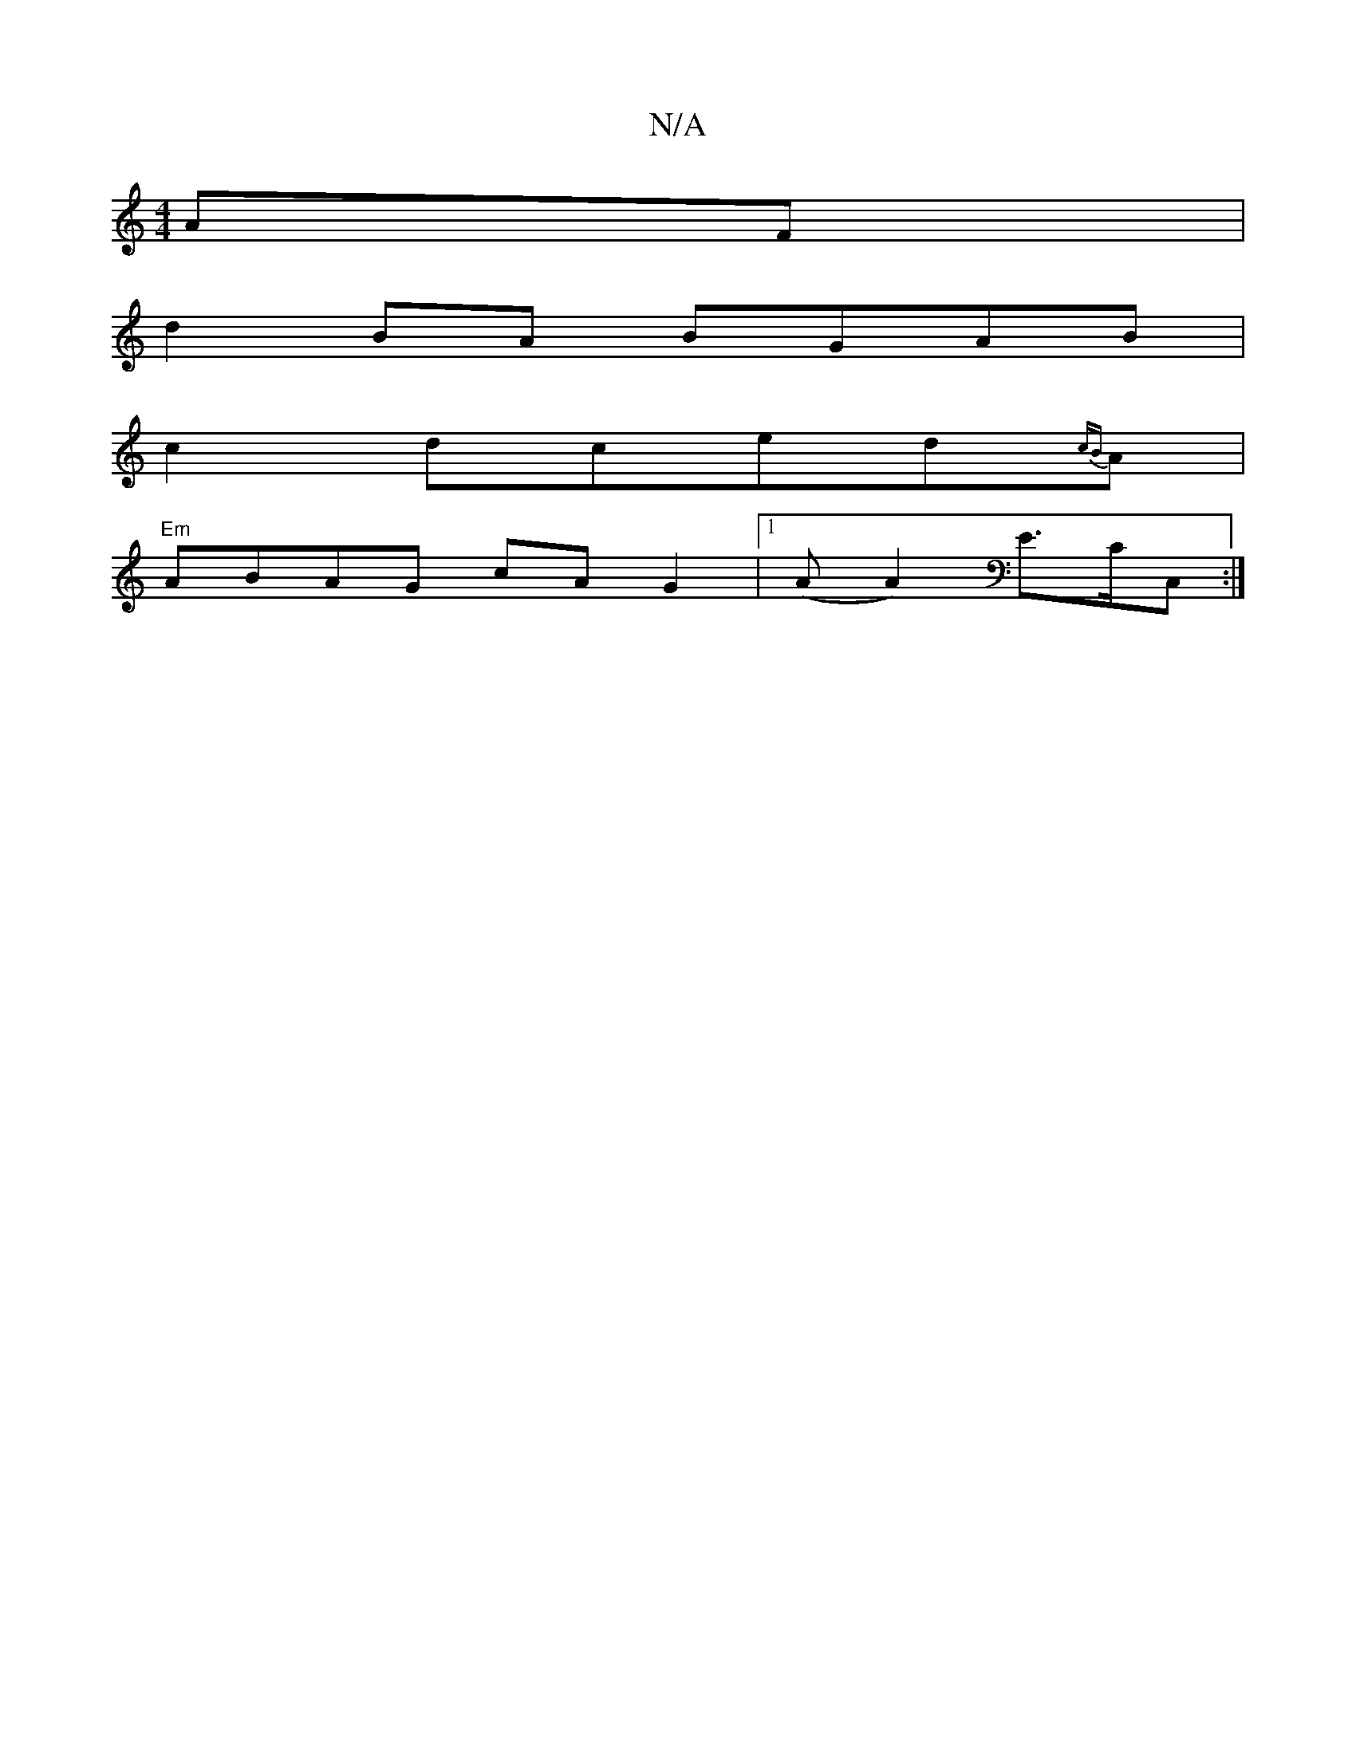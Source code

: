 X:1
T:N/A
M:4/4
R:N/A
K:Cmajor
AF|
d2 BA BGAB|
c2dced{cB}A|
"Em"ABAG cAG2|1 (A A2)E>CC,:|

|F2ED E3:|

~B3A A|[c2A2] D4 D||

|:c|EFE D2:|
|:E|Aze c2 B2|
[1D2F A2:|
|: E G GB :|

B2 G |A>FD | A>FA d>ef|(3ggg (3fef | (3gfe dB cB G2|